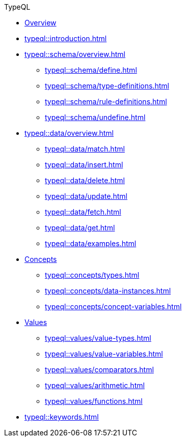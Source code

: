 // TypeQL
.TypeQL
* xref:typeql::overview.adoc[Overview]
* xref:typeql::introduction.adoc[]
//* xref:typeql::queries.adoc[]

* xref:typeql::schema/overview.adoc[]
//** xref:typeql::schema/types.adoc[]
//** xref:typeql::schema/rules.adoc[]
** xref:typeql::schema/define.adoc[]
** xref:typeql::schema/type-definitions.adoc[]
** xref:typeql::schema/rule-definitions.adoc[]
** xref:typeql::schema/undefine.adoc[]

* xref:typeql::data/overview.adoc[]
** xref:typeql::data/match.adoc[]
** xref:typeql::data/insert.adoc[]
** xref:typeql::data/delete.adoc[]
** xref:typeql::data/update.adoc[]
** xref:typeql::data/fetch.adoc[]
** xref:typeql::data/get.adoc[]
** xref:typeql::data/examples.adoc[]

* xref:typeql::concepts/overview.adoc[Concepts]
** xref:typeql::concepts/types.adoc[]
** xref:typeql::concepts/data-instances.adoc[]
** xref:typeql::concepts/concept-variables.adoc[]

* xref:typeql::values/overview.adoc[Values]
** xref:typeql::values/value-types.adoc[]
** xref:typeql::values/value-variables.adoc[]
** xref:typeql::values/comparators.adoc[]
** xref:typeql::values/arithmetic.adoc[]
** xref:typeql::values/functions.adoc[]

* xref:typeql::keywords.adoc[]
//* xref:typeql::schema/overview.adoc[Schema]
//* xref:typeql::data/overview.adoc[Data]
//* xref:typeql::grammar.adoc[]